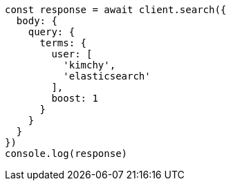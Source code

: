// This file is autogenerated, DO NOT EDIT
// Use `node scripts/generate-docs-examples.js` to generate the docs examples

[source, js]
----
const response = await client.search({
  body: {
    query: {
      terms: {
        user: [
          'kimchy',
          'elasticsearch'
        ],
        boost: 1
      }
    }
  }
})
console.log(response)
----

